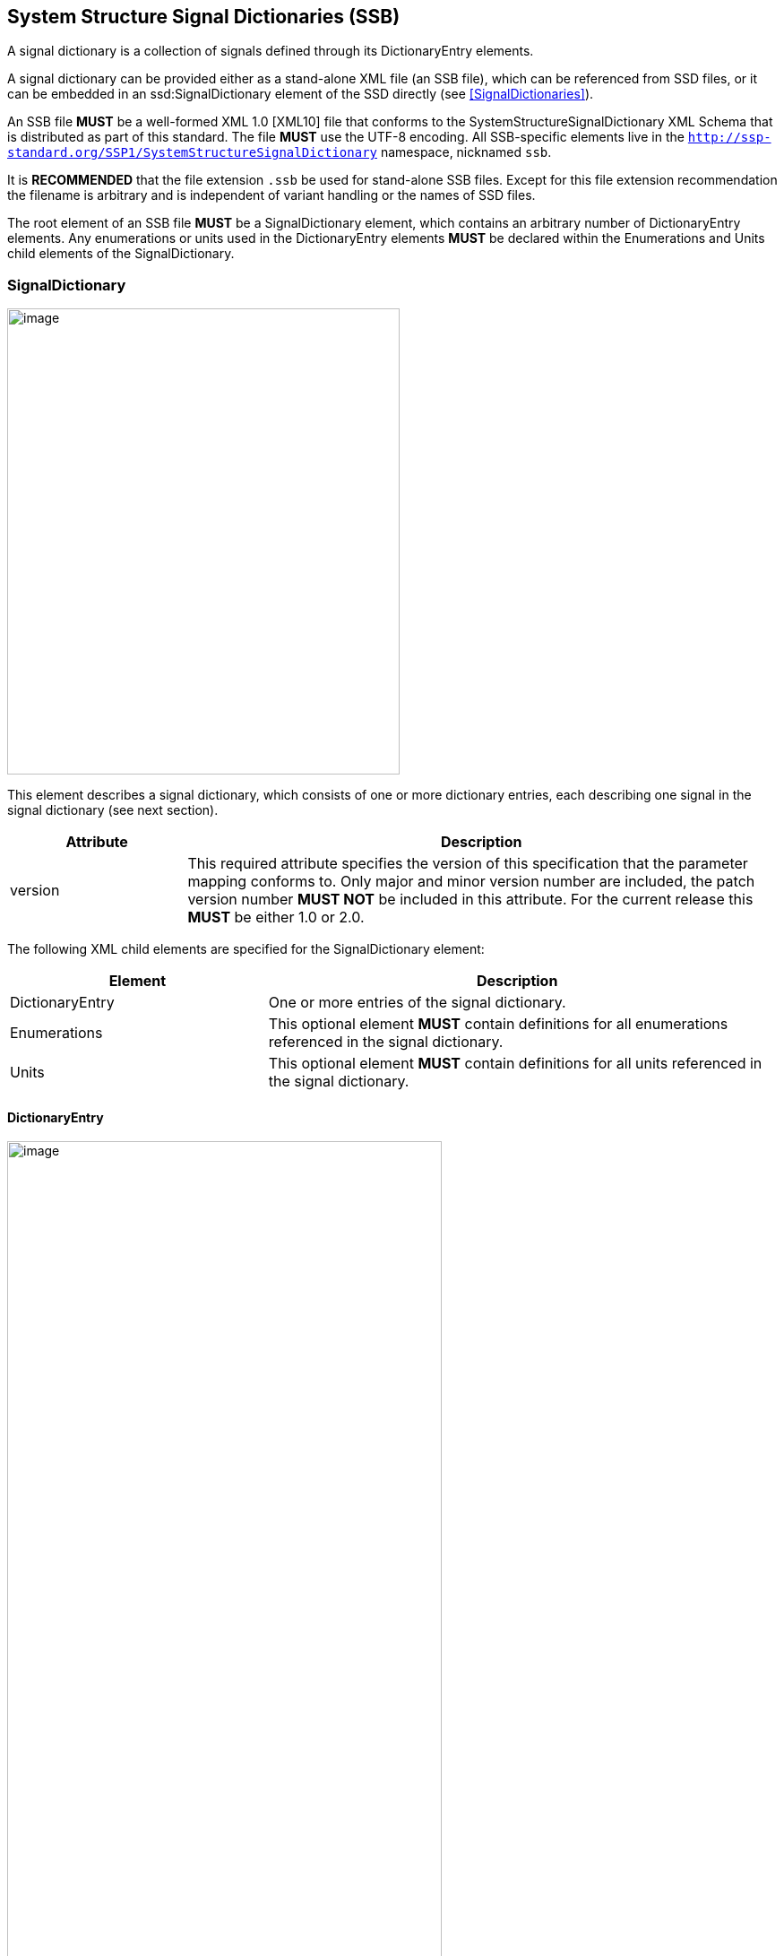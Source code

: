 == System Structure Signal Dictionaries (SSB) [[SSB]]

A signal dictionary is a collection of signals defined through its DictionaryEntry elements.

A signal dictionary can be provided either as a stand-alone XML file (an SSB file), which can be referenced from SSD files, or it can be embedded in an ssd:SignalDictionary element of the SSD directly (see <<SignalDictionaries>>).

An SSB file *MUST* be a well-formed XML 1.0 [XML10] file that conforms to the SystemStructureSignalDictionary XML Schema that is distributed as part of this standard.
The file *MUST* use the UTF-8 encoding.
All SSB-specific elements live in the `http://ssp-standard.org/SSP1/SystemStructureSignalDictionary` namespace, nicknamed `ssb`.

It is *RECOMMENDED* that the file extension `.ssb` be used for stand-alone SSB files.
Except for this file extension recommendation the filename is arbitrary and is independent of variant handling or the names of SSD files.

The root element of an SSB file *MUST* be a SignalDictionary element, which contains an arbitrary number of DictionaryEntry elements.
Any enumerations or units used in the DictionaryEntry elements *MUST* be declared within the Enumerations and Units child elements of the SignalDictionary.

=== SignalDictionary

image:images/SystemStructureSignalDictionary_SignalDictionary.png[image,width=438,height=520]

This element describes a signal dictionary, which consists of one or more dictionary entries, each describing one signal in the signal dictionary (see next section).

[width="100%",cols="23%,77%",options="header",]
|===
|Attribute |Description
|version |This required attribute specifies the version of this specification that the parameter mapping conforms to.
Only major and minor version number are included, the patch version number *MUST NOT* be included in this attribute.
For the current release this *MUST* be either 1.0 or 2.0.
|===

The following XML child elements are specified for the SignalDictionary element:

[width="100%",cols="34%,66%,",options="header",]
|===
|Element |Description |
|DictionaryEntry |One or more entries of the signal dictionary. |
|Enumerations |This optional element *MUST* contain definitions for all enumerations referenced in the signal dictionary. |
|Units |This optional element *MUST* contain definitions for all units referenced in the signal dictionary. |
|===

==== DictionaryEntry

image:images/image59.png[image,width=485,height=923]

A dictionary entry defines a single signal in the signal dictionary.

[width="100%",cols="28%,72%",options="header",]
|===
|Attribute |Description
|name |Required attribute giving the signal dictionary entry a name, which shall be unique within the signal dictionary.
|===

The following XML child elements are specified for the DictionaryEntry element:

[width="100%",cols="33%,67%",options="header",]
|===
|Element |Description
|Real / Float64 / Float32 / +
Integer / Int8 / UInt8 / Int16 / UInt16 / +
Int32 / UInt32 / Int64 / UInt64 / +
Boolean / String / Enumeration / Binary |Exactly one of these elements *MUST* be present to specify the type of the signal dictionary entry.
See <<ssc_types>> for details.
|Dimension |One or more of these optional elements define the signal dictionary entry array dimensions, making the signal dictionary entry an array signal dictionary entry.
See <<ssc_dimensions>> for details.
|===
